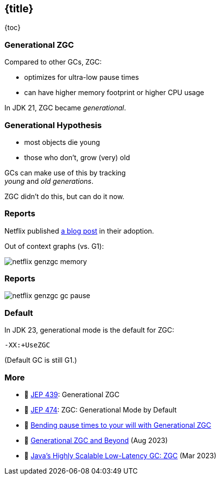 == {title}

{toc}

=== Generational ZGC

Compared to other GCs, ZGC:

* optimizes for ultra-low pause times
* can have higher memory footprint or higher CPU usage

In JDK 21, ZGC became _generational_.

=== Generational Hypothesis

* most objects die young
* those who don't, grow (very) old

GCs can make use of this by tracking +
_young_ and _old generations_.

ZGC didn't do this, but can do it now.

=== Reports

Netflix published https://netflixtechblog.com/bending-pause-times-to-your-will-with-generational-zgc-256629c9386b[a blog post] in their adoption.

Out of context graphs (vs. G1):

image::images/netflix-genzgc-memory.webp[role="diagram"]

=== Reports

image::images/netflix-genzgc-gc-pause.webp[role="diagram"]

=== Default

In JDK 23, generational mode is the default for ZGC:

`-XX:+UseZGC`

(Default GC is still G1.)

=== More

* 📝 https://openjdk.org/jeps/439[JEP 439]: Generational ZGC
* 📝 https://openjdk.org/jeps/474[JEP 474]: ZGC: Generational Mode by Default
* 📝 https://netflixtechblog.com/bending-pause-times-to-your-will-with-generational-zgc-256629c9386b[Bending pause times to your will with Generational ZGC]
* 🎥 https://www.youtube.com/watch?v=YyXjC68l8mw[Generational ZGC and Beyond] (Aug 2023)
* 🎥 https://www.youtube.com/watch?v=U2Sx5lU0KM8[Java's Highly Scalable Low-Latency GC: ZGC] (Mar 2023)

